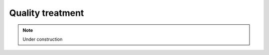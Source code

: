 .. _for-devs-pretreatments-quality-control-treatment:

Quality treatment
#################


.. note::

    Under construction

..     
    Tools
    =====

    Adjustable

    .. _for-devs-pretreatments-quality-control-treatment-prinseq:
    PRINSEQ
    --------

    Tool used to filter, reformat and trim next-generation sequence data. It is particular designed for 454/Roche data, but can also be used for other types of sequence data

    Sickle Tool? Other tools? Citation of PRINSEQ?


    Options and how to choose them
    ==============================

    - Elimination of sequences having a mean quality score below the defined threshold
    - Quality trimming : sliding window over the reads and read trimming when the mean score over the windows is below the defined threshold (window size?)
    - Elimination of sequences having a N proportion higher than the defined threshold
    - Reduction of nucleotide frequency bias?
    - Removal of residual sequencing reads derived from the phiX spike-in control sequences and the adaptor sequences employed : BLAST against a database containing these informations  ? Cross_match (slower but more sensitive than BLAST)?
    - After trimming and adaptor removal, removal of reads with lengths lower than a threshold

    Estimation of the impact of these treatments on sequences : read numbers, histogram of read length, ...


    Not only sequencing, but also data analysis costs money. Analyzing poor data wastes CPU time and interpreting the results from poor data wastes people time. The quality control step often shows that the data needs to be preprocessed before any downstream data analysis. The necessary data preprocessing steps highly depend on the type of library being sequenced (whole genome, transcriptome, 16S, metagenome, ...) and on the type of sequencing technology used to generate the data. The following guide should ensure that the data used for downstream analysis is not compromised of low-quality sequences, sequence artifacts, or sequence contamination that might lead to erroneous conclusions. However, there is no "one-size-fits-all" solution and each user must make informed decisions as to the appropriate parameters used for preprocessing.

    Filter options
    --------------

    Length related
    ~~~~~~~~~~~~~~

    Sequences in the SFF files can be as short as 40 bp (shorter sequences are filtered during signal processing). For multiplexed samples, the MID trimmed sequences can be as short at 28 bp (assuming a 12 bp MID tag). Such short sequences can cause problems during, for example, database searches to find similar sequences. Short sequences are more likely to match at a random position by chance than longer sequences and may therefore result in false positive functional or taxonomical assignments. Furthermore, short sequences are likely to be quality trimmed during the signal-processing step and of lower quality with possible sequencing errors.
    In some cases, sequences can be much longer than several standard deviations above the mean length (e.g. 1,500+ bp for a 500 bp mean length with a 100 bp standard deviation). Those sequences should be used with caution as they likely contain long stretches of homopolymer runs as in the following example. Homopolymers are a known issue of pyrosequencing technologies such as 454/Roche [1].

    A rule of thumb for sequence length thresholds of longer-read datasets is to filter sequences shorter than 60 bp (20 amino acids) and longer than twice the mean length.

    Possibilities: 

    - Filter sequences shorter than a threshold
    - Filter sequences longer than a threshold

    Default: filter sequences shorter than 60 bp

    Quality score related
    ~~~~~~~~~~~~~~~~~~~~~

    In addition to the decrease in quality across the read, regions with homopolymer stretches will tend to have lower quality scores. Huse et al. [1] found that sequences with an average score below 25 had more errors than those with higher averages.
    Low quality sequences can cause problems during downstream analysis. Most assemblers or aligners do not take into account quality scores when processing the data. The errors in the reads can complicate the assembly process and might cause misassemblies or make an assembly impossible.

    Most published thresholds for the sequence mean quality score range from 15 to 25.

    Possibilities

    - Filter sequences with at least one quality score below a threshold
    - Filter sequences with at least one quality score above a threshold 
    - Mean filter

      - Filter sequences with quality score mean below a threshold
      - Filter sequences with quality score mean above a threshold

    Default: Filter sequences with quality score mean below 15

    GC content related
    ~~~~~~~~~~~~~~~~~~

    The GC content distribution of most samples should follow a normal distribution. In some cases, a bi-modal distribution can be observed, especially for metagenomic datasets. This filter is rarely used, but proved useful to separate sequences in a bi-modal distribution.

    Possibilities

    - Filter sequences with GC content below a threshold
    - Filter sequences with GC content above a threshold

    Default: no GC filtering

    Ambiguity code related
    ~~~~~~~~~~~~~~~~~~~~~~

    Sequences can contain the ambiguous base N for positions that could not be identified as a particular base. A high number of Ns can be a sign for a low quality sequence or even dataset. If no quality scores are available, the sequence quality can be inferred from the percent of Ns found in a sequence or dataset. Huse et al. [1] found that the presence of any ambiguous base calls was a sign for overall poor sequence quality.

    Ambiguous bases can cause problems during downstream analysis. Assemblers such as Velvet and aligners such as SHAHA2 or BWA use a 2-bit encoding system to represent nucleotides, as it offers a space efficient way to store sequences. For example, the nucleotides A, C, G and T might be 2-bit encoded as 00, 01, 10 and 11. The 2-bit encoding, however, only allows to store the four nucleotides and any additional ambiguous base cannot be represented. The different programs deal with the problem in different ways. Some programs replace ambiguous bases with a random base (e.g. BWA [2]) and others with a fixed base (e.g. SHAHA2 and Velvet replace Ns with As [3]). This can result in misassemblies or false mapping of sequences to a reference sequence and therefore, sequences with a high number of Ns should be removed before downstream analysis.

    Filtering out all reads containing Ns is only suggested if the loss can be afforded (e.g. high coverage datasets or low number of sequences with ambiguous bases). Filtering reads containing more than 1% of ambiguous bases is advised.

    Possibilities

    - Filter sequences with more than a defined percentage of N
    - Filter sequences with more than a defined number of N 
    - Filter sequences with characters other than A, C, G, T or N

    Default: Filter sequences with more than 2% of N

    Data content related
    ~~~~~~~~~~~~~~~~~~~~

    To select a subset of all sequence in a dataset, the number of wanted sequences can be specified. The first X sequences passing all other specified filters can be selected this way.

    The sequence duplicates can be defined using different methods. Exact duplicates are identical sequence copies, whereas 5' or 3' duplicates are sequences that are identical with the 5' or 3' end of a longer sequence. Considering the double-stranded nature of DNA, duplicates could also be considered sequences that are identical with the reverse complement of another sequence.

    Depending on the dataset and downstream analysis, it should be considered to filter sequence duplicates. The main purpose of removing duplicates is to mitigate the effects of PCR amplification bias introduced during library construction. In addition, removing duplicates can result in computational benefits by reducing the number of sequences that need to be processed and by lowering the memory requirements. Sequence duplicates can also impact abundance or expression measures and can result in false variant (SNP) calling.

    PRINSEQ filters duplicates without allowing mismatches, as artificial duplicates tend to have the same errors and error-models are computationally more expensive. Programs such as cdhit-454 [4] use clustering techniques to identify near identical duplicates. However, those methods tend to miss duplicates identified by PRINSEQ due to the used clustering methods. For best results, duplicates should initially be filtered using PRINSEQ and then optionally using clustering methods.

    For metagenomic datasets, the exact and 5' duplicates should be removed. The 3' and reverse complement duplicates can be removed as they do not provide additional information in database searches, but might be useful for variant discovery or assembly.

    TO DO???

    Sequence complexity related
    ~~~~~~~~~~~~~~~~~~~~~~~~~~~

    Low-complexity sequences are defined as having commonly found stretches of nucleotides with limited information content (e.g. the dinucleotide repeat CACACACACA). Such sequences can produce a large number of high-scoring but biologically insignificant results in database searches. PRINSEQ calculates the sequence complexity using the DUST and Entropy approaches as they present two commonly used examples.

    The DUST approach is adapted from the algorithm used to mask low-complexity regions during BLAST search preprocessing [5]. The scores are computed based on how often different trinucleotides occur and are scaled from 0 to 100. Higher scores imply lower complexity. A sequence of homopolymer repeats (e.g. TTTTTTTTT) has a score of 100, of dinucleotide repeats (e.g. TATATATATA) has a score around 49, and of trinucleotide repeats (e.g. TAGTAGTAGTAG) has a score around 32.

    The Entropy approach evaluates the entropy of trinucleotides in a sequence. The entropy values are scaled from 0 to 100 and lower entropy values imply lower complexity. A sequence of homopolymer repeats (e.g. TTTTTTTTT) has an entropy value of 0, of dinucleotide repeats (e.g. TATATATATA) has a value around 16, and of trinucleotide repeats (e.g. TAGTAGTAGTAG) has a value around 26.

    Sequences with a DUST score above 7 or an entropy value below 70 can be considered low-complexity. An entropy value of 50 or 60 would be a more conservative choice.

    TO DO???

    Trim options
    ------------

    Trim by length/position
    ~~~~~~~~~~~~~~~~~~~~~~~

    Sequences can be trimmed to a specific length or a fixed number of nucleotides can be trimmed from either end.

    Possibilities

    - Trim all sequence from the 3'-end to result in sequence with the defined length
    - Trim sequence at the 5'-end by a defined positions
    - Trim sequence at the 3'-end by a defined positions
    - Trim sequence at the 5'-end by a defined percentage of read length
    - Trim sequence at the 3'-end by a defined percentage of read length

    Default: No trim by length/position

    Trim tails
    ~~~~~~~~~~

    Poly-A/T tails can be trimmed from either end specifying a minimum tail length. All repeats of As or Ts with at least this length will be trimmed from the sequence ends. A small number of tails can occur even after trimming poly-A/T tails. For example, a sequence that ends with AAAAATTTTT and that has been trimmed for the poly-T will still contain the poly-A.

    Trimming poly-A/T tails can reduce the number of false positives during database searches, as long tails tend to align well to sequences with low complexity or sequences with poly-A tails in the database.

    Possibilities:

    - Trim poly-A/T tail with a defined minimum length at the 5'-end
    - Trim poly-A/T tail with a defined minimum length at the 3'-end
    - Trim poly-N tail with a defined minimum length at the 5'-end
    - Trim poly-N tail with a defined minimum length at the 3'-end

    Default: No trim tails

    Trim ends by quality scores
    ~~~~~~~~~~~~~~~~~~~~~~~~~~~

    As for Sanger sequencing, next-generation sequencers produce data with linearly degrading quality across the read. The quality scores for 454/Roche sequencers are Phred-based since version 1.1.03, ranging from 0 to 40. Phred values are log-scaled, where a quality score of 10 represents a 1 in 10 chance of an incorrect base call and a quality score of 20 represents a 1 in 100 chance of an incorrect base call.

    Sequences can be trimmed from either end using different rules applied to a sliding window. To stop at the first base that fails the rule defined, use a window size of 1. A bigger window size can trim sequences that might contain a high quality score in between low quality scores without stopping at the high quality score. To move the sliding window over all quality scores without missing any, the step size should be less or equal to the window size.

    The quality trimming during the signal processing step (see Raw data processing PDF file) may not be sufficient. Trimmed sequences can end with low quality bases or even with ambiguous base N (approx. 1%). Reads with RLMIDs (Rapid library multiplex identifiers) may be trimmed in high quality regions as the default behavior will cause the reads to be trimmed at the first position the MID sequence matches, even if it is not the MID but a natural occurring match inside the read.

    The parameters should be set to trim positions with a quality score below 20.

    Possibilities

    - Trim sequence by quality score from the 5'- and/or 3'-end with a defined threshold score
    - Different type of quality score calculation to use (minimum, mean, maximal and sum)
    - Different rules to use to compare quality score to calculated value (less than [lt], greater than [gt] and equal to [et])
    - Adjustable sliding window size used to calculate quality score by type. To stop at the first base that fails the rule defined, use a window size of 1.
    - Adjustable step size used to move the sliding window. To move the window over all quality scores without missing any, the step size should be less or equal to the window size.

    Default: trim sequence by quality score from the 3'-end with a mean score on a 5 bp sliding window (and 5 step size) below a quality of 20

       